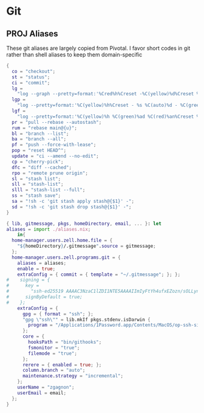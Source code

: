 * Git
:PROPERTIES:
:header-args: :tangle default.nix
:END:

** PROJ Aliases

These git aliases are largely copied from Pivotal. I favor short codes in git rather than shell aliases to keep them domain-specific

#+begin_src nix :tangle aliases.nix
{
  co = "checkout";
  st = "status";
  ci = "commit";
  lg =
    "log --graph --pretty=format:'%Cred%h%Creset -%C(yellow)%d%Creset %s %Cgreen(%cr) %C(bold blue)<%an>%Creset' --abbrev-commit --date=relative";
  lgp =
    "log --pretty=format:'%C(yellow)%h%Creset - %s %C(auto)%d - %C(green)%ad - %C(blue)%an <%C(green)%ae%C(blue)>' --graph --date=local";
  lgf =
    "log --pretty=format:'%C(yellow)%h %C(green)%ad %C(red)%an%Creset %s %C(auto)%d' --graph --date=local --stat";
  pr = "pull --rebase --autostash";
  rum = "rebase main@{u}";
  bl = "branch --list";
  ba = "branch --all";
  pf = "push --force-with-lease";
  pop = "reset HEAD^";
  update = "ci --amend --no-edit";
  cp = "cherry-pick";
  dfc = "diff --cached";
  rpo = "remote prune origin";
  sl = "stash list";
  sll = "stash-list";
  slll = "stash-list --full";
  ss = "stash save";
  sa = "!sh -c 'git stash apply stash@{$1}' -";
  sd = "!sh -c 'git stash drop stash@{$1}' -";
}
#+end_src


#+begin_src nix
{ lib, gitmessage, pkgs, homeDirectory, email, ... }: let
aliases = import ./aliases.nix;
    in{
  home-manager.users.zell.home.file = {
    "${homeDirectory}/.gitmessage".source = gitmessage;
  };
  home-manager.users.zell.programs.git = {
    aliases = aliases;
    enable = true;
    extraConfig = { commit = { template = "~/.gitmessage"; }; };
#    signing = {
#      key =
#        "ssh-ed25519 AAAAC3NzaC1lZDI1NTE5AAAAIImIyFtYh4ufxEZozn/sOLLynKbUSX7EOokdyAlyxLdD";
#      signByDefault = true;
#    };
    extraConfig = {
      gpg = { format = "ssh"; };
      "gpg \"ssh\"" = lib.mkIf pkgs.stdenv.isDarwin {
        program = "/Applications/1Password.app/Contents/MacOS/op-ssh-sign";
      };
      core = {
        hooksPath = "bin/githooks";
        fsmonitor = "true";
        filemode = "true";
      };
      rerere = { enabled = true; };
      column.branch = "auto";
      maintenance.strategy = "incremental";
    };
    userName = "zgagnon";
    userEmail = email;
  };
}
#+end_src
